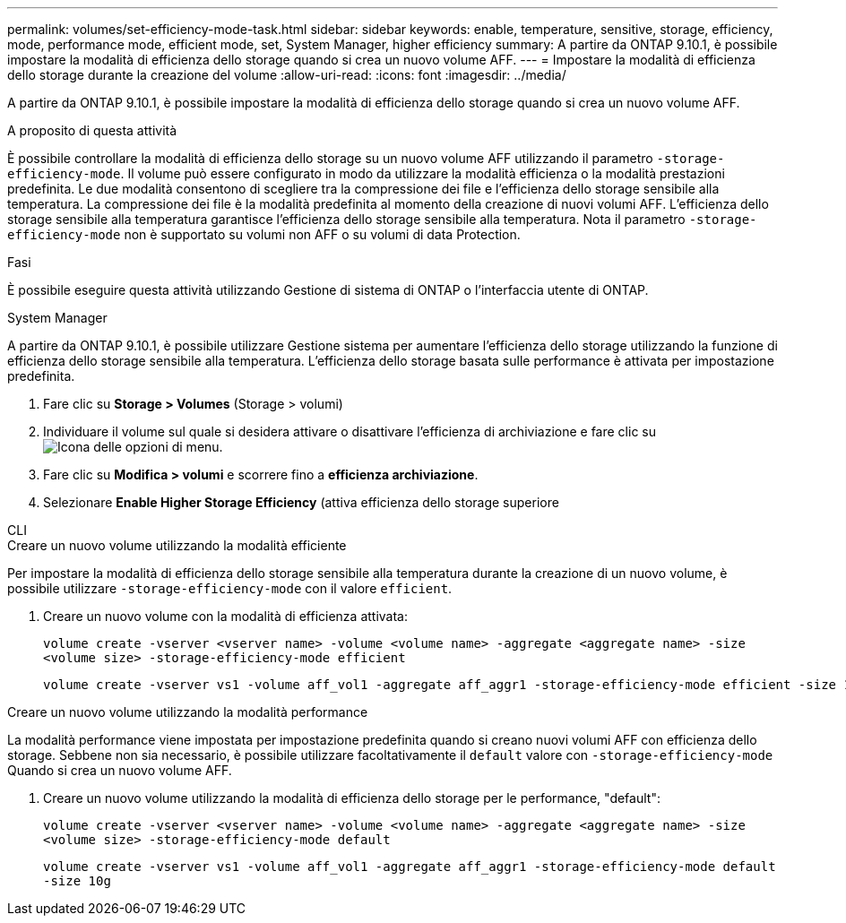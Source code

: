---
permalink: volumes/set-efficiency-mode-task.html 
sidebar: sidebar 
keywords: enable, temperature, sensitive, storage, efficiency, mode, performance mode, efficient mode, set, System Manager, higher efficiency 
summary: A partire da ONTAP 9.10.1, è possibile impostare la modalità di efficienza dello storage quando si crea un nuovo volume AFF. 
---
= Impostare la modalità di efficienza dello storage durante la creazione del volume
:allow-uri-read: 
:icons: font
:imagesdir: ../media/


[role="lead"]
A partire da ONTAP 9.10.1, è possibile impostare la modalità di efficienza dello storage quando si crea un nuovo volume AFF.

.A proposito di questa attività
È possibile controllare la modalità di efficienza dello storage su un nuovo volume AFF utilizzando il parametro `-storage-efficiency-mode`. Il volume può essere configurato in modo da utilizzare la modalità efficienza o la modalità prestazioni predefinita. Le due modalità consentono di scegliere tra la compressione dei file e l'efficienza dello storage sensibile alla temperatura. La compressione dei file è la modalità predefinita al momento della creazione di nuovi volumi AFF. L'efficienza dello storage sensibile alla temperatura garantisce l'efficienza dello storage sensibile alla temperatura. Nota il parametro `-storage-efficiency-mode` non è supportato su volumi non AFF o su volumi di data Protection.

.Fasi
È possibile eseguire questa attività utilizzando Gestione di sistema di ONTAP o l'interfaccia utente di ONTAP.

[role="tabbed-block"]
====
.System Manager
--
A partire da ONTAP 9.10.1, è possibile utilizzare Gestione sistema per aumentare l'efficienza dello storage utilizzando la funzione di efficienza dello storage sensibile alla temperatura. L'efficienza dello storage basata sulle performance è attivata per impostazione predefinita.

. Fare clic su *Storage > Volumes* (Storage > volumi)
. Individuare il volume sul quale si desidera attivare o disattivare l'efficienza di archiviazione e fare clic su image:icon_kabob.gif["Icona delle opzioni di menu"].
. Fare clic su *Modifica > volumi* e scorrere fino a *efficienza archiviazione*.
. Selezionare *Enable Higher Storage Efficiency* (attiva efficienza dello storage superiore


--
.CLI
--
.Creare un nuovo volume utilizzando la modalità efficiente
Per impostare la modalità di efficienza dello storage sensibile alla temperatura durante la creazione di un nuovo volume, è possibile utilizzare `-storage-efficiency-mode` con il valore `efficient`.

. Creare un nuovo volume con la modalità di efficienza attivata:
+
`volume create -vserver <vserver name> -volume <volume name> -aggregate <aggregate name> -size <volume size> -storage-efficiency-mode efficient`

+
[listing]
----
volume create -vserver vs1 -volume aff_vol1 -aggregate aff_aggr1 -storage-efficiency-mode efficient -size 10g
----


.Creare un nuovo volume utilizzando la modalità performance
La modalità performance viene impostata per impostazione predefinita quando si creano nuovi volumi AFF con efficienza dello storage. Sebbene non sia necessario, è possibile utilizzare facoltativamente il `default` valore con `-storage-efficiency-mode` Quando si crea un nuovo volume AFF.

. Creare un nuovo volume utilizzando la modalità di efficienza dello storage per le performance, "default":
+
`volume create -vserver <vserver name> -volume <volume name> -aggregate <aggregate name> -size <volume size> -storage-efficiency-mode default`

+
`volume create -vserver vs1 -volume aff_vol1 -aggregate aff_aggr1 -storage-efficiency-mode default -size 10g`



--
====